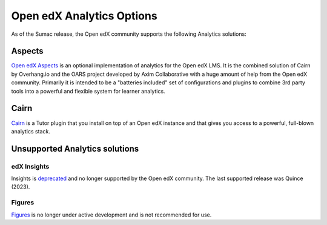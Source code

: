 .. _Open edX Analytics Options:

Open edX Analytics Options
##########################

As of the Sumac release, the Open edX community supports the
following Analytics solutions:

Aspects
*******

`Open edX Aspects <https://docs.openedx.org/projects/openedx-aspects/en/latest/index.html>`_
is an optional implementation of analytics for the Open edX LMS. It is the combined solution
of Cairn by Overhang.io and the OARS project developed by Axim Collaborative with a huge amount
of help from the Open edX community. Primarily it is intended to be a "batteries included" set
of configurations and plugins to combine 3rd party tools into a powerful and flexible system for
learner analytics.

Cairn
*****

`Cairn <https://github.com/overhangio/tutor-cairn>`_ is a Tutor plugin that you install on top of an
Open edX instance and that gives you access to a powerful, full-blown analytics stack.

Unsupported Analytics solutions
*******************************

edX Insights
============

Insights is `deprecated <https://github.com/openedx/public-engineering/issues/221>`_ and no
longer supported by the Open edX community. The last supported release was Quince (2023).

Figures
=======

`Figures <https://github.com/appsembler/figures>`_ is no longer under active development and
is not recommended for use.

